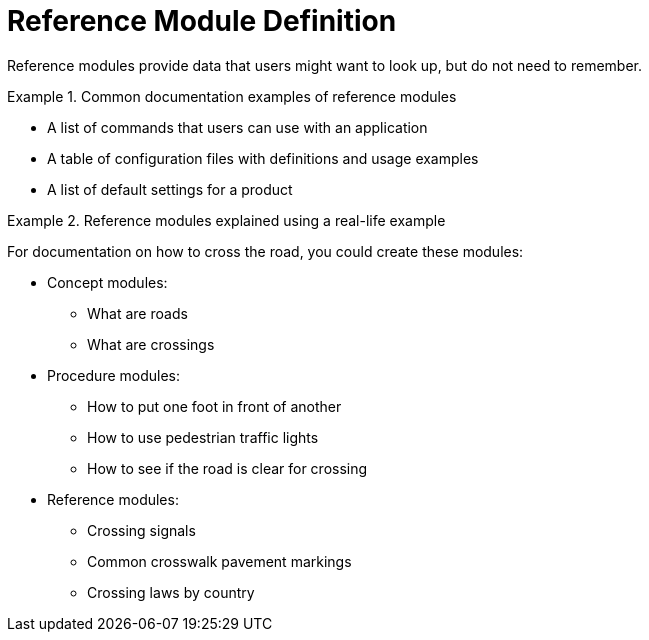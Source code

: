 [id="reference-module-definition"]
= Reference Module Definition

Reference modules provide data that users might want to look up, but do not need to remember.

.Common documentation examples of reference modules
====
* A list of commands that users can use with an application
* A table of configuration files with definitions and usage examples
* A list of default settings for a product
====

.Reference modules explained using a real-life example
====
For documentation on how to cross the road, you could create these modules:

* Concept modules:
** What are roads
** What are crossings

* Procedure modules:
** How to put one foot in front of another
** How to use pedestrian traffic lights
** How to see if the road is clear for crossing

* Reference modules:
** Crossing signals
** Common crosswalk pavement markings
** Crossing laws by country
====
